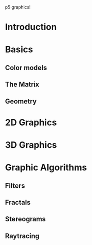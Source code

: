 p5 graphics!

* Introduction
* Basics
** Color models
** The Matrix
** Geometry
* 2D Graphics
* 3D Graphics
* Graphic Algorithms
** Filters
** Fractals
** Stereograms
** Raytracing
